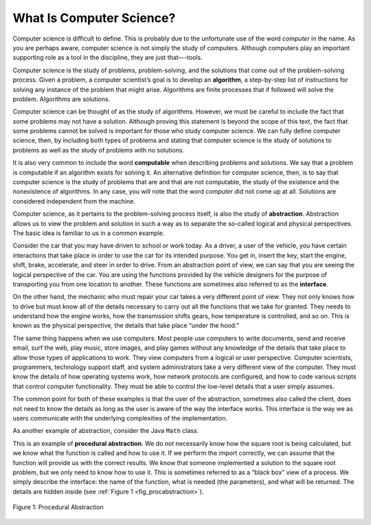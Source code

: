 ..  Copyright (C)  Brad Miller, David Ranum
    This work is licensed under the Creative Commons Attribution-NonCommercial-ShareAlike 4.0 International License. To view a copy of this license, visit http://creativecommons.org/licenses/by-nc-sa/4.0/.


What Is Computer Science?
-------------------------

Computer science is difficult to define. This is probably due to
the unfortunate use of the word *computer* in the name. As you are
perhaps aware, computer science is not simply the study of computers.
Although computers play an important supporting role as a tool in the
discipline, they are just that–--tools.

Computer science is the study of problems, problem-solving, and the
solutions that come out of the problem-solving process. Given a problem,
a computer scientist’s goal is to develop an **algorithm**, a
step-by-step list of instructions for solving any instance of the
problem that might arise. Algorithms are finite processes that if
followed will solve the problem. Algorithms are solutions.

Computer science can be thought of as the study of algorithms. However,
we must be careful to include the fact that some problems may not have a
solution. Although proving this statement is beyond the scope of this
text, the fact that some problems cannot be solved is important for
those who study computer science. We can fully define computer science,
then, by including both types of problems and stating that computer
science is the study of solutions to problems as well as the study of
problems with no solutions.

It is also very common to include the word **computable** when
describing problems and solutions. We say that a problem is computable
if an algorithm exists for solving it. An alternative definition for
computer science, then, is to say that computer science is the study of
problems that are and that are not computable, the study of the
existence and the nonexistence of algorithms. In any case, you will note
that the word *computer* did not come up at all. Solutions are
considered independent from the machine.

Computer science, as it pertains to the problem-solving process itself,
is also the study of **abstraction**. Abstraction allows us to view the
problem and solution in such a way as to separate the so-called logical
and physical perspectives. The basic idea is familiar to us in a common
example.

Consider the car that you may have driven to school or work
today. As a driver, a user of the vehicle, you have certain interactions
that take place in order to use the car for its intended purpose.
You get in, insert the key, start the engine, shift, brake, accelerate, and
steer in order to drive. From an abstraction point of view, we can say
that you are seeing the logical perspective of the car. You are
using the functions provided by the vehicle designers for the purpose of
transporting you from one location to another. These functions are
sometimes also referred to as the **interface**.

On the other hand, the mechanic who must repair your car takes a
very different point of view. They not only knows how to drive but must
know all of the details necessary to carry out all the functions that we
take for granted. They needs to understand how the engine works, how the
transmission shifts gears, how temperature is controlled, and so on.
This is known as the physical perspective, the details that take place
“under the hood.”

The same thing happens when we use computers. Most people use computers
to write documents, send and receive email, surf the web, play music,
store images, and play games without any knowledge of the details that
take place to allow those types of applications to work. They view
computers from a logical or user perspective. Computer scientists,
programmers, technology support staff, and system administrators take a
very different view of the computer. They must know the details of how
operating systems work, how network protocols are configured, and how to
code various scripts that control computer functionality. They must be able to control
the low-level details that a user simply assumes.

The common point for both of these examples is that the user of the
abstraction, sometimes also called the client, does not need to know the
details as long as the user is aware of the way the interface works.
This interface is the way we as users communicate with the underlying
complexities of the implementation.

As another example of abstraction,
consider the Java ``Math`` class. 

.. tabbed:: Code_Sample

  .. tab:: Java

    .. activecode:: Java
      :caption: Sqrt in Java
      :language: java

       public class Sqrt {
           public static void main(String[] args) {
               System.out.println(Math.sqrt(16));
	   }
       }		 

  .. tab:: Python

    .. activecode:: Python
       :caption: Sqrt in Python
       :optional:

       #Outputs the square root of a given number.
       import math

       print(math.sqrt(16))

This is an example of **procedural abstraction**. We do not necessarily
know how the square root is being calculated, but we know what the
function is called and how to use it. If we perform the import
correctly, we can assume that the function will provide us with the
correct results. We know that someone implemented a solution to the
square root problem, but we only need to know how to use it. This is
sometimes referred to as a “black box” view of a process. We simply
describe the interface: the name of the function, what is needed (the
parameters), and what will be returned. The details are hidden inside
(see :ref:`Figure 1 <fig_procabstraction>`).

.. _fig_procabstraction:

.. figure::  Figures/blackbox.png
   :align: center

   Figure 1: Procedural Abstraction

